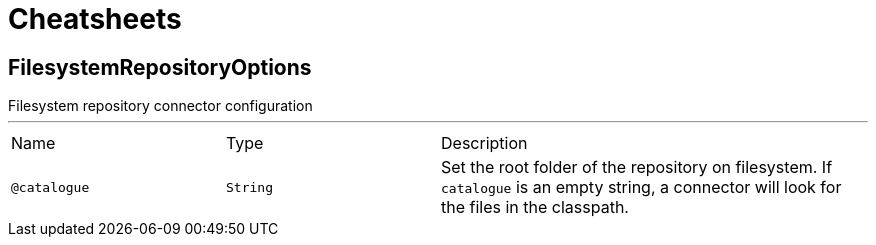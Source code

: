 = Cheatsheets

[[FilesystemRepositoryOptions]]
== FilesystemRepositoryOptions

++++
 Filesystem repository connector configuration
++++
'''

[cols=">25%,25%,50%"]
[frame="topbot"]
|===
^|Name | Type ^| Description
|[[catalogue]]`@catalogue`|`String`|+++
Set the root folder of the repository on filesystem.
 If <code>catalogue</code> is an empty string, a connector will look for the files in the classpath.
+++
|===

